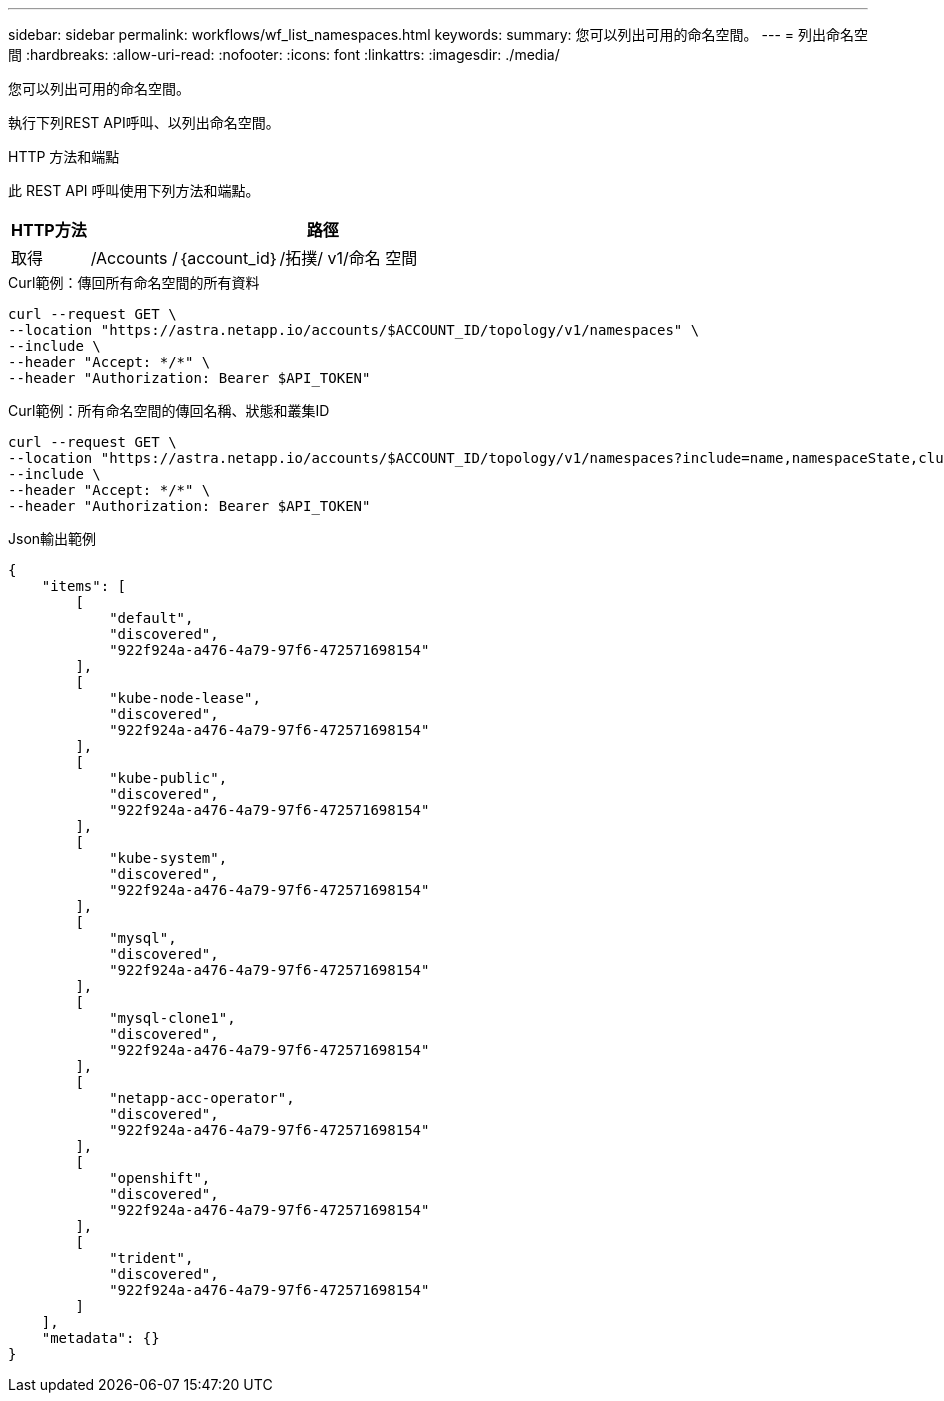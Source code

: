 ---
sidebar: sidebar 
permalink: workflows/wf_list_namespaces.html 
keywords:  
summary: 您可以列出可用的命名空間。 
---
= 列出命名空間
:hardbreaks:
:allow-uri-read: 
:nofooter: 
:icons: font
:linkattrs: 
:imagesdir: ./media/


[role="lead"]
您可以列出可用的命名空間。

執行下列REST API呼叫、以列出命名空間。

.HTTP 方法和端點
此 REST API 呼叫使用下列方法和端點。

[cols="1,6"]
|===
| HTTP方法 | 路徑 


| 取得 | /Accounts /｛account_id｝/拓撲/ v1/命名 空間 
|===
.Curl範例：傳回所有命名空間的所有資料
[source, curl]
----
curl --request GET \
--location "https://astra.netapp.io/accounts/$ACCOUNT_ID/topology/v1/namespaces" \
--include \
--header "Accept: */*" \
--header "Authorization: Bearer $API_TOKEN"
----
.Curl範例：所有命名空間的傳回名稱、狀態和叢集ID
[source, curl]
----
curl --request GET \
--location "https://astra.netapp.io/accounts/$ACCOUNT_ID/topology/v1/namespaces?include=name,namespaceState,clusterID" \
--include \
--header "Accept: */*" \
--header "Authorization: Bearer $API_TOKEN"
----
.Json輸出範例
[listing]
----
{
    "items": [
        [
            "default",
            "discovered",
            "922f924a-a476-4a79-97f6-472571698154"
        ],
        [
            "kube-node-lease",
            "discovered",
            "922f924a-a476-4a79-97f6-472571698154"
        ],
        [
            "kube-public",
            "discovered",
            "922f924a-a476-4a79-97f6-472571698154"
        ],
        [
            "kube-system",
            "discovered",
            "922f924a-a476-4a79-97f6-472571698154"
        ],
        [
            "mysql",
            "discovered",
            "922f924a-a476-4a79-97f6-472571698154"
        ],
        [
            "mysql-clone1",
            "discovered",
            "922f924a-a476-4a79-97f6-472571698154"
        ],
        [
            "netapp-acc-operator",
            "discovered",
            "922f924a-a476-4a79-97f6-472571698154"
        ],
        [
            "openshift",
            "discovered",
            "922f924a-a476-4a79-97f6-472571698154"
        ],
        [
            "trident",
            "discovered",
            "922f924a-a476-4a79-97f6-472571698154"
        ]
    ],
    "metadata": {}
}
----